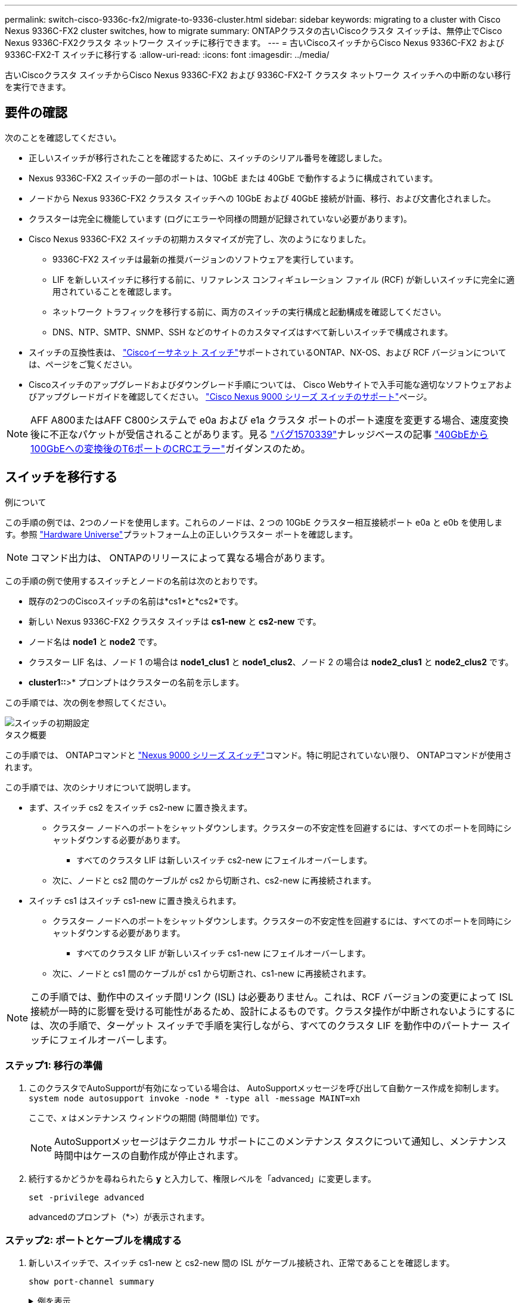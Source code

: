 ---
permalink: switch-cisco-9336c-fx2/migrate-to-9336-cluster.html 
sidebar: sidebar 
keywords: migrating to a cluster with Cisco Nexus 9336C-FX2 cluster switches, how to migrate 
summary: ONTAPクラスタの古いCiscoクラスタ スイッチは、無停止でCisco Nexus 9336C-FX2クラスタ ネットワーク スイッチに移行できます。 
---
= 古いCiscoスイッチからCisco Nexus 9336C-FX2 および 9336C-FX2-T スイッチに移行する
:allow-uri-read: 
:icons: font
:imagesdir: ../media/


[role="lead"]
古いCiscoクラスタ スイッチからCisco Nexus 9336C-FX2 および 9336C-FX2-T クラスタ ネットワーク スイッチへの中断のない移行を実行できます。



== 要件の確認

次のことを確認してください。

* 正しいスイッチが移行されたことを確認するために、スイッチのシリアル番号を確認しました。
* Nexus 9336C-FX2 スイッチの一部のポートは、10GbE または 40GbE で動作するように構成されています。
* ノードから Nexus 9336C-FX2 クラスタ スイッチへの 10GbE および 40GbE 接続が計画、移行、および文書化されました。
* クラスターは完全に機能しています (ログにエラーや同様の問題が記録されていない必要があります)。
* Cisco Nexus 9336C-FX2 スイッチの初期カスタマイズが完了し、次のようになりました。
+
** 9336C-FX2 スイッチは最新の推奨バージョンのソフトウェアを実行しています。
** LIF を新しいスイッチに移行する前に、リファレンス コンフィギュレーション ファイル (RCF) が新しいスイッチに完全に適用されていることを確認します。
** ネットワーク トラフィックを移行する前に、両方のスイッチの実行構成と起動構成を確認してください。
** DNS、NTP、SMTP、SNMP、SSH などのサイトのカスタマイズはすべて新しいスイッチで構成されます。


* スイッチの互換性表は、 https://mysupport.netapp.com/site/info/cisco-ethernet-switch["Ciscoイーサネット スイッチ"^]サポートされているONTAP、NX-OS、および RCF バージョンについては、ページをご覧ください。
* Ciscoスイッチのアップグレードおよびダウングレード手順については、 Cisco Webサイトで入手可能な適切なソフトウェアおよびアップグレードガイドを確認してください。 https://www.cisco.com/c/en/us/support/switches/nexus-9000-series-switches/series.html["Cisco Nexus 9000 シリーズ スイッチのサポート"^]ページ。



NOTE: AFF A800またはAFF C800システムで e0a および e1a クラスタ ポートのポート速度を変更する場合、速度変換後に不正なパケットが受信されることがあります。見る https://mysupport.netapp.com/site/bugs-online/product/ONTAP/BURT/1570339["バグ1570339"^]ナレッジベースの記事 https://kb.netapp.com/onprem/ontap/hardware/CRC_errors_on_T6_ports_after_converting_from_40GbE_to_100GbE["40GbEから100GbEへの変換後のT6ポートのCRCエラー"^]ガイダンスのため。



== スイッチを移行する

.例について
この手順の例では、2つのノードを使用します。これらのノードは、2 つの 10GbE クラスター相互接続ポート e0a と e0b を使用します。参照 https://hwu.netapp.com/["Hardware Universe"^]プラットフォーム上の正しいクラスター ポートを確認します。


NOTE: コマンド出力は、 ONTAPのリリースによって異なる場合があります。

この手順の例で使用するスイッチとノードの名前は次のとおりです。

* 既存の2つのCiscoスイッチの名前は*cs1*と*cs2*です。
* 新しい Nexus 9336C-FX2 クラスタ スイッチは *cs1-new* と *cs2-new* です。
* ノード名は *node1* と *node2* です。
* クラスター LIF 名は、ノード 1 の場合は *node1_clus1* と *node1_clus2*、ノード 2 の場合は *node2_clus1* と *node2_clus2* です。
* *cluster1::*>* プロンプトはクラスターの名前を示します。


この手順では、次の例を参照してください。

image::../media/Initial_setup.png[スイッチの初期設定]

.タスク概要
この手順では、 ONTAPコマンドと https://www.cisco.com/c/en/us/support/switches/nexus-9000-series-switches/series.html["Nexus 9000 シリーズ スイッチ"^]コマンド。特に明記されていない限り、 ONTAPコマンドが使用されます。

この手順では、次のシナリオについて説明します。

* まず、スイッチ cs2 をスイッチ cs2-new に置き換えます。
+
** クラスター ノードへのポートをシャットダウンします。クラスターの不安定性を回避するには、すべてのポートを同時にシャットダウンする必要があります。
+
*** すべてのクラスタ LIF は新しいスイッチ cs2-new にフェイルオーバーします。


** 次に、ノードと cs2 間のケーブルが cs2 から切断され、cs2-new に再接続されます。


* スイッチ cs1 はスイッチ cs1-new に置き換えられます。
+
** クラスター ノードへのポートをシャットダウンします。クラスターの不安定性を回避するには、すべてのポートを同時にシャットダウンする必要があります。
+
*** すべてのクラスタ LIF が新しいスイッチ cs1-new にフェイルオーバーします。


** 次に、ノードと cs1 間のケーブルが cs1 から切断され、cs1-new に再接続されます。





NOTE: この手順では、動作中のスイッチ間リンク (ISL) は必要ありません。これは、RCF バージョンの変更によって ISL 接続が一時的に影響を受ける可能性があるため、設計によるものです。クラスタ操作が中断されないようにするには、次の手順で、ターゲット スイッチで手順を実行しながら、すべてのクラスタ LIF を動作中のパートナー スイッチにフェイルオーバーします。



=== ステップ1: 移行の準備

. このクラスタでAutoSupportが有効になっている場合は、 AutoSupportメッセージを呼び出して自動ケース作成を抑制します。 `system node autosupport invoke -node * -type all -message MAINT=xh`
+
ここで、_x_ はメンテナンス ウィンドウの期間 (時間単位) です。

+

NOTE: AutoSupportメッセージはテクニカル サポートにこのメンテナンス タスクについて通知し、メンテナンス時間中はケースの自動作成が停止されます。

. 続行するかどうかを尋ねられたら *y* と入力して、権限レベルを「advanced」に変更します。
+
`set -privilege advanced`

+
advancedのプロンプト（*>）が表示されます。





=== ステップ2: ポートとケーブルを構成する

. 新しいスイッチで、スイッチ cs1-new と cs2-new 間の ISL がケーブル接続され、正常であることを確認します。
+
`show port-channel summary`

+
.例を表示
[%collapsible]
====
[listing, subs="+quotes"]
----
cs1-new# *show port-channel summary*
Flags:  D - Down        P - Up in port-channel (members)
        I - Individual  H - Hot-standby (LACP only)
        s - Suspended   r - Module-removed
        b - BFD Session Wait
        S - Switched    R - Routed
        U - Up (port-channel)
        p - Up in delay-lacp mode (member)
        M - Not in use. Min-links not met
--------------------------------------------------------------------------------
Group Port-       Type     Protocol  Member Ports
      Channel
--------------------------------------------------------------------------------
1     Po1(SU)     Eth      LACP      Eth1/35(P)   Eth1/36(P)

cs2-new# *show port-channel summary*
Flags:  D - Down        P - Up in port-channel (members)
        I - Individual  H - Hot-standby (LACP only)
        s - Suspended   r - Module-removed
        b - BFD Session Wait
        S - Switched    R - Routed
        U - Up (port-channel)
        p - Up in delay-lacp mode (member)
        M - Not in use. Min-links not met
--------------------------------------------------------------------------------
Group Port-       Type     Protocol  Member Ports
      Channel
--------------------------------------------------------------------------------
1     Po1(SU)     Eth      LACP      Eth1/35(P)   Eth1/36(P)
----
====
. 既存のクラスター スイッチに接続されている各ノード上のクラスター ポートを表示します。
+
`network device-discovery show`

+
.例を表示
[%collapsible]
====
[listing, subs="+quotes"]
----
cluster1::*> *network device-discovery show -protocol cdp*
Node/       Local  Discovered
Protocol    Port   Device (LLDP: ChassisID)  Interface         Platform
----------- ------ ------------------------- ----------------  ----------------
node1      /cdp
            e0a    cs1                       Ethernet1/1        N5K-C5596UP
            e0b    cs2                       Ethernet1/2        N5K-C5596UP
node2      /cdp
            e0a    cs1                       Ethernet1/1        N5K-C5596UP
            e0b    cs2                       Ethernet1/2        N5K-C5596UP
----
====
. 各クラスタ ポートの管理ステータスまたは動作ステータスを決定します。
+
.. すべてのクラスター ポートが正常な状態で稼働していることを確認します。
+
`network port show -ipspace Cluster`

+
.例を表示
[%collapsible]
====
[listing, subs="+quotes"]
----
cluster1::*> *network port show -ipspace Cluster*

Node: node1
                                                                       Ignore
                                                  Speed(Mbps) Health   Health
Port      IPspace      Broadcast Domain Link MTU  Admin/Oper  Status   Status
--------- ------------ ---------------- ---- ---- ----------- -------- ------
e0a       Cluster      Cluster          up   9000  auto/10000 healthy  false
e0b       Cluster      Cluster          up   9000  auto/10000 healthy  false

Node: node2
                                                                       Ignore
                                                  Speed(Mbps) Health   Health
Port      IPspace      Broadcast Domain Link MTU  Admin/Oper  Status   Status
--------- ------------ ---------------- ---- ---- ----------- -------- ------
e0a       Cluster      Cluster          up   9000  auto/10000 healthy  false
e0b       Cluster      Cluster          up   9000  auto/10000 healthy  false
----
====
.. すべてのクラスタ インターフェイス (LIF) がホーム ポート上にあることを確認します。
+
`network interface show -vserver Cluster`

+
.例を表示
[%collapsible]
====
[listing, subs="+quotes"]
----
cluster1::*> *network interface show -vserver Cluster*

            Logical      Status     Network            Current     Current Is
Vserver     Interface    Admin/Oper Address/Mask       Node        Port    Home
----------- -----------  ---------- ------------------ ----------- ------- ----
Cluster
            node1_clus1  up/up      169.254.209.69/16  node1       e0a     true
            node1_clus2  up/up      169.254.49.125/16  node1       e0b     true
            node2_clus1  up/up      169.254.47.194/16  node2       e0a     true
            node2_clus2  up/up      169.254.19.183/16  node2       e0b     true
----
====
.. クラスターが両方のクラスター スイッチの情報を表示することを確認します。
+
`system cluster-switch show -is-monitoring-enabled-operational true`

+
.例を表示
[%collapsible]
====
[listing, subs="+quotes"]
----
cluster1::*> *system cluster-switch show -is-monitoring-enabled-operational true*
Switch                      Type               Address          Model
--------------------------- ------------------ ---------------- ---------------
cs1                         cluster-network    10.233.205.92    N5K-C5596UP
      Serial Number: FOXXXXXXXGS
       Is Monitored: true
             Reason: None
   Software Version: Cisco Nexus Operating System (NX-OS) Software, Version
                     9.3(4)
     Version Source: CDP

cs2                         cluster-network     10.233.205.93   N5K-C5596UP
      Serial Number: FOXXXXXXXGD
       Is Monitored: true
             Reason: None
   Software Version: Cisco Nexus Operating System (NX-OS) Software, Version
                     9.3(4)
     Version Source: CDP
----
====


. [[step_4]]クラスターLIFの自動復帰を無効にします。
+
この手順の自動復帰を無効にすると、クラスター LIF は自動的にホーム ポートに戻りません。現在のポートが稼働し続けている限り、それらは現在のポート上に残ります。

+
`network interface modify -vserver Cluster -lif * -auto-revert false`

+

NOTE: 自動リバートを無効にすると、後でスイッチ ポートがシャットダウンされたときに、 ONTAP はクラスタ LIF のみをフェイルオーバーするようになります。

. クラスタ スイッチ cs2 で、クラスタ LIF をフェイルオーバーするために、すべてのノードのクラスタ ポートに接続されているポートをシャットダウンします。
+
[listing, subs="+quotes"]
----
cs2# *configure*
cs2(config)# *interface eth1/1-1/2*
cs2(config-if-range)# *shutdown*
cs2(config-if-range)# *exit*
cs2(config)# *exit*
cs2#
----
. クラスタ LIF がクラスタ スイッチ cs1 でホストされているポートにフェイルオーバーされたことを確認します。数秒かかる場合があります。
+
`network interface show -vserver Cluster`

+
.例を表示
[%collapsible]
====
[listing, subs="+quotes"]
----
cluster1::*> *network interface show -vserver Cluster*
            Logical       Status     Network            Current    Current Is
Vserver     Interface     Admin/Oper Address/Mask       Node       Port    Home
----------- ------------- ---------- ------------------ ---------- ------- ----
Cluster
            node1_clus1   up/up      169.254.3.4/16     node1      e0a     true
            node1_clus2   up/up      169.254.3.5/16     node1      e0a     false
            node2_clus1   up/up      169.254.3.8/16     node2      e0a     true
            node2_clus2   up/up      169.254.3.9/16     node2      e0a     false
----
====
. クラスタが正常に動作していることを確認します。
+
`cluster show`

+
.例を表示
[%collapsible]
====
[listing, subs="+quotes"]
----
cluster1::*> cluster show
Node       Health  Eligibility   Epsilon
---------- ------- ------------- -------
node1      true    true          false
node2      true    true          false
----
====
. クラスタLIFがスイッチcs1にフェイルオーバーし、クラスタが正常である場合は、<<step_10,ステップ。10>> 。一部のクラスタ LIF が正常でないか、クラスタが正常でない場合は、次のようにスイッチ cs2 への接続をロールバックできます。
+
.. すべてのノードのクラスター ポートに接続されているポートを起動します。
+
[listing, subs="+quotes"]
----
cs2# *configure*
cs2(config)# *interface eth1/1-1/2*
cs2(config-if-range)# *no shutdown*
cs2(config-if-range)# *exit*
cs2(config)# *exit*
cs2#
----
.. クラスタ LIF がクラスタ スイッチ cs1 でホストされているポートにフェイルオーバーされたことを確認します。数秒かかる場合があります。
+
`network interface show -vserver Cluster`

+
.例を表示
[%collapsible]
====
[listing, subs="+quotes"]
----
cluster1::*> *network interface show -vserver Cluster*
            Logical       Status     Network            Current    Current Is
Vserver     Interface     Admin/Oper Address/Mask       Node       Port    Home
----------- ------------- ---------- ------------------ ---------- ------- ----
Cluster
            node1_clus1   up/up      169.254.3.4/16     node1      e0a     true
            node1_clus2   up/up      169.254.3.5/16     node1      e0a     false
            node2_clus1   up/up      169.254.3.8/16     node2      e0a     true
            node2_clus2   up/up      169.254.3.9/16     node2      e0a     false
----
====
.. クラスタが正常に動作していることを確認します。
+
`cluster show`

+
.例を表示
[%collapsible]
====
[listing, subs="+quotes"]
----
cluster1::*> cluster show
Node       Health  Eligibility   Epsilon
---------- ------- ------------- -------
node1      true    true          false
node2      true    true          false
----
====


. LIFとクラスタのヘルスを回復したら、プロセスを再開します。<<step_4,ステップ。4>> 。
. [[step_10]]すべてのクラスタノード接続ケーブルを古い cs2 スイッチから新しい cs2-new スイッチに移動します。
+
*クラスタノード接続ケーブルをcs2-newスイッチに移動*

+
image::../media/new_switch_cs1.png[クラスタノード接続ケーブルをcs2-newスイッチに移動しました]

. cs2-new に移動されたネットワーク接続の健全性を確認します。
+
`network port show -ipspace Cluster`

+
.例を表示
[%collapsible]
====
[listing, subs="+quotes"]
----
cluster1::*> *network port show -ipspace Cluster*

Node: node1
                                                                       Ignore
                                                  Speed(Mbps) Health   Health
Port      IPspace      Broadcast Domain Link MTU  Admin/Oper  Status   Status
--------- ------------ ---------------- ---- ---- ----------- -------- ------
e0a       Cluster      Cluster          up   9000  auto/10000 healthy  false
e0b       Cluster      Cluster          up   9000  auto/10000 healthy  false

Node: node2
                                                                       Ignore
                                                  Speed(Mbps) Health   Health
Port      IPspace      Broadcast Domain Link MTU  Admin/Oper  Status   Status
--------- ------------ ---------------- ---- ---- ----------- -------- ------
e0a       Cluster      Cluster          up   9000  auto/10000 healthy  false
e0b       Cluster      Cluster          up   9000  auto/10000 healthy  false
----
====
+
移動されたすべてのクラスター ポートが稼働している必要があります。

. クラスター ポートのネイバー情報を確認します。
+
`network device-discovery show -protocol cdp`

+
.例を表示
[%collapsible]
====
[listing, subs="+quotes"]
----
cluster1::*> *network device-discovery show -protocol cdp*

Node/       Local  Discovered
Protocol    Port   Device (LLDP: ChassisID)  Interface      Platform
----------- ------ ------------------------- -------------  --------------
node1      /cdp
            e0a    cs1                       Ethernet1/1    N5K-C5596UP
            e0b    cs2-new                   Ethernet1/1/1  N9K-C9336C-FX2

node2      /cdp
            e0a    cs1                       Ethernet1/2    N5K-C5596UP
            e0b    cs2-new                   Ethernet1/1/2  N9K-C9336C-FX2
----
====
+
移動したクラスタ ポートが cs2-new スイッチをネイバーとして認識していることを確認します。

. スイッチ cs2-new の観点からスイッチ ポートの接続を確認します。
+
[listing, subs="+quotes"]
----
cs2-new# *show interface brief*
cs2-new# *show cdp neighbors*
----
. クラスタ スイッチ cs1 で、クラスタ LIF をフェイルオーバーするために、すべてのノードのクラスタ ポートに接続されているポートをシャットダウンします。
+
[listing, subs="+quotes"]
----
cs1# *configure*
cs1(config)# *interface eth1/1-1/2*
cs1(config-if-range)# *shutdown*
cs1(config-if-range)# *exit*
cs1(config)# *exit*
cs1#
----
+
すべてのクラスタ LIF は cs2-new スイッチにフェイルオーバーします。

. クラスタ LIF がスイッチ cs2-new でホストされているポートにフェイルオーバーされたことを確認します。これには数秒かかる場合があります。
+
`network interface show -vserver Cluster`

+
.例を表示
[%collapsible]
====
[listing, subs="+quotes"]
----
cluster1::*> *network interface show -vserver Cluster*
            Logical      Status     Network            Current     Current Is
Vserver     Interfac     Admin/Oper Address/Mask       Node        Port    Home
----------- ------------ ---------- ------------------ ----------- ------- ----
Cluster
            node1_clus1  up/up      169.254.3.4/16     node1       e0b     false
            node1_clus2  up/up      169.254.3.5/16     node1       e0b     true
            node2_clus1  up/up      169.254.3.8/16     node2       e0b     false
            node2_clus2  up/up      169.254.3.9/16     node2       e0b     true
----
====
. クラスタが正常に動作していることを確認します。
+
`cluster show`

+
.例を表示
[%collapsible]
====
[listing, subs="+quotes"]
----
cluster1::*> *cluster show*
Node       Health  Eligibility   Epsilon
---------- ------- ------------- -------
node1      true    true          false
node2      true    true          false
----
====
. クラスタ ノード接続ケーブルを cs1 から新しい cs1-new スイッチに移動します。
+
*クラスタノード接続ケーブルをcs1-newスイッチに移動*

+
image::../media/new_switch_cs2.png[クラスタノード接続ケーブルをcs1-newスイッチに移動しました]

. cs1-new に移動されたネットワーク接続の健全性を確認します。
+
`network port show -ipspace Cluster`

+
.例を表示
[%collapsible]
====
[listing, subs="+quotes"]
----
cluster1::*> *network port show -ipspace Cluster*

Node: node1
                                                                       Ignore
                                                  Speed(Mbps) Health   Health
Port      IPspace      Broadcast Domain Link MTU  Admin/Oper  Status   Status
--------- ------------ ---------------- ---- ---- ----------- -------- ------
e0a       Cluster      Cluster          up   9000  auto/10000 healthy  false
e0b       Cluster      Cluster          up   9000  auto/10000 healthy  false

Node: node2
                                                                       Ignore
                                                  Speed(Mbps) Health   Health
Port      IPspace      Broadcast Domain Link MTU  Admin/Oper  Status   Status
--------- ------------ ---------------- ---- ---- ----------- -------- ------
e0a       Cluster      Cluster          up   9000  auto/10000 healthy  false
e0b       Cluster      Cluster          up   9000  auto/10000 healthy  false
----
====
+
移動されたすべてのクラスター ポートが稼働している必要があります。

. クラスター ポートのネイバー情報を確認します。
+
`network device-discovery show`

+
.例を表示
[%collapsible]
====
[listing, subs="+quotes"]
----
cluster1::*> *network device-discovery show -protocol cdp*
Node/       Local  Discovered
Protocol    Port   Device (LLDP: ChassisID)  Interface       Platform
----------- ------ ------------------------- --------------  --------------
node1      /cdp
            e0a    cs1-new                   Ethernet1/1/1   N9K-C9336C-FX2
            e0b    cs2-new                   Ethernet1/1/2   N9K-C9336C-FX2

node2      /cdp
            e0a    cs1-new                   Ethernet1/1/1   N9K-C9336C-FX2
            e0b    cs2-new                   Ethernet1/1/2   N9K-C9336C-FX2
----
====
+
移動したクラスタ ポートが cs1-new スイッチをネイバーとして認識していることを確認します。

. スイッチ cs1-new の観点からスイッチ ポートの接続を確認します。
+
[listing, subs="+quotes"]
----
cs1-new# *show interface brief*
cs1-new# *show cdp neighbors*
----
. cs1-new と cs2-new 間の ISL がまだ動作していることを確認します。
+
`show port-channel summary`

+
.例を表示
[%collapsible]
====
[listing, subs="+quotes"]
----
cs1-new# *show port-channel summary*
Flags:  D - Down        P - Up in port-channel (members)
        I - Individual  H - Hot-standby (LACP only)
        s - Suspended   r - Module-removed
        b - BFD Session Wait
        S - Switched    R - Routed
        U - Up (port-channel)
        p - Up in delay-lacp mode (member)
        M - Not in use. Min-links not met
--------------------------------------------------------------------------------
Group Port-       Type     Protocol  Member Ports
      Channel
--------------------------------------------------------------------------------
1     Po1(SU)     Eth      LACP      Eth1/35(P)   Eth1/36(P)

cs2-new# *show port-channel summary*
Flags:  D - Down        P - Up in port-channel (members)
        I - Individual  H - Hot-standby (LACP only)
        s - Suspended   r - Module-removed
        b - BFD Session Wait
        S - Switched    R - Routed
        U - Up (port-channel)
        p - Up in delay-lacp mode (member)
        M - Not in use. Min-links not met
--------------------------------------------------------------------------------
Group Port-       Type     Protocol  Member Ports
      Channel
--------------------------------------------------------------------------------
1     Po1(SU)     Eth      LACP      Eth1/35(P)   Eth1/36(P)
----
====




=== ステップ3: 構成を確認する

. クラスタLIFで自動リバートを有効にします。
+
`network interface modify -vserver Cluster -lif * -auto-revert true`

. クラスタ LIF がホーム ポートに戻ったことを確認します (これには 1 分ほどかかる場合があります)。
+
`network interface show -vserver Cluster`

+
クラスタ LIF がホーム ポートに戻っていない場合は、手動で戻します。

+
`network interface revert -vserver Cluster -lif *`

. クラスタが正常に動作していることを確認します。
+
`cluster show`

. リモート クラスタ インターフェイスの接続を確認します。


[role="tabbed-block"]
====
.ONTAP 9.9.1以降
--
使用することができます `network interface check cluster-connectivity`クラスター接続のアクセシビリティ チェックを開始し、詳細を表示するコマンド:

`network interface check cluster-connectivity start`そして `network interface check cluster-connectivity show`

[listing, subs="+quotes"]
----
cluster1::*> *network interface check cluster-connectivity start*
----

NOTE: 実行する前に数秒待ってください `show`詳細を表示するコマンド。

[listing, subs="+quotes"]
----
cluster1::*> *network interface check cluster-connectivity show*
                                  Source          Destination       Packet
Node   Date                       LIF             LIF               Loss
------ -------------------------- --------------- ----------------- -----------
node1
       3/5/2022 19:21:18 -06:00   node1_clus2      node2_clus1      none
       3/5/2022 19:21:20 -06:00   node1_clus2      node2_clus2      none

node2
       3/5/2022 19:21:18 -06:00   node2_clus2      node1_clus1      none
       3/5/2022 19:21:20 -06:00   node2_clus2      node1_clus2      none
----
--
.ONTAPのすべてのリリース
--
すべてのONTAPリリースでは、 `cluster ping-cluster -node <name>`接続を確認するコマンド:

`cluster ping-cluster -node <name>`

[listing, subs="+quotes"]
----
cluster1::*> *cluster ping-cluster -node node2*
Host is node2
Getting addresses from network interface table...
Cluster node1_clus1 169.254.209.69 node1     e0a
Cluster node1_clus2 169.254.49.125 node1     e0b
Cluster node2_clus1 169.254.47.194 node2     e0a
Cluster node2_clus2 169.254.19.183 node2     e0b
Local = 169.254.47.194 169.254.19.183
Remote = 169.254.209.69 169.254.49.125
Cluster Vserver Id = 4294967293
Ping status:...
Basic connectivity succeeds on 4 path(s)
Basic connectivity fails on 0 path(s)
................
Detected 9000 byte MTU on 4 path(s):
    Local 169.254.19.183 to Remote 169.254.209.69
    Local 169.254.19.183 to Remote 169.254.49.125
    Local 169.254.47.194 to Remote 169.254.209.69
    Local 169.254.47.194 to Remote 169.254.49.125
Larger than PMTU communication succeeds on 4 path(s)
RPC status:
2 paths up, 0 paths down (tcp check)
2 paths up, 0 paths down (udp check)
----
--
====
. [[step5]]自動ケース作成を抑制した場合は、 AutoSupportメッセージを呼び出して再度有効にします。 `system node autosupport invoke -node * -type all -message MAINT=END`


.次の手順
スイッチを移行したら、link:../switch-cshm/config-overview.html["スイッチのヘルスモニタリングを設定する"] 。
